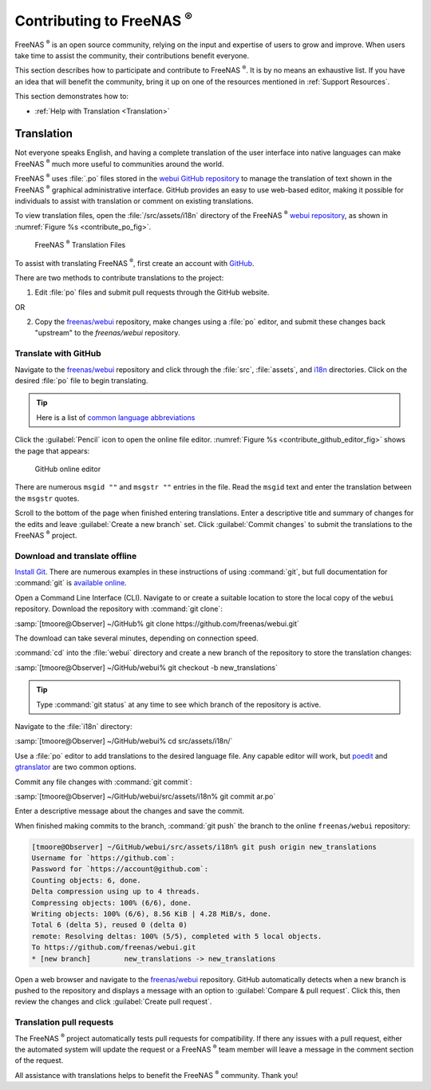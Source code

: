 .. _Contributing to FreeNAS:

Contributing to FreeNAS :sup:`®`
================================

FreeNAS :sup:`®` is an open source community, relying on the input and
expertise of users to grow and improve. When users take time to assist
the community, their contributions benefit everyone.

This section describes how to participate and contribute to
FreeNAS :sup:`®`. It is by no means an exhaustive list. If you have an
idea that will benefit the community, bring it up on one of the
resources mentioned in :ref:`Support Resources`.

This section demonstrates how to:

* :ref:`Help with Translation <Translation>`


.. index:: Translation, Translate, Localize
.. _Translation:

Translation
-----------

Not everyone speaks English, and having a complete translation of the
user interface into native languages can make FreeNAS :sup:`®` much more
useful to communities around the world.

FreeNAS :sup:`®` uses :file:`.po` files stored in the
`webui GitHub repository
<https://github.com/freenas/webui/tree/master/src/assets/i18n>`__
to manage the translation of text shown in the FreeNAS :sup:`®`
graphical administrative interface. GitHub provides an easy to use
web-based editor, making it possible for individuals to assist with
translation or comment on existing translations.

To view translation files, open the :file:`/src/assets/i18n` directory
of the FreeNAS :sup:`®` `webui repository
<https://github.com/freenas/webui/tree/master/src/assets/i18n>`__, as
shown in :numref:`Figure %s <contribute_po_fig>`.


.. _contribute_po_fig:

.. figure:: images/contribute-po.png

   FreeNAS :sup:`®` Translation Files


To assist with translating FreeNAS :sup:`®`, first create an account
with `GitHub <https://github.com/>`__.

There are two methods to contribute translations to the project:

1. Edit :file:`po` files and submit pull requests through the GitHub
   website.

OR

2. Copy the `freenas/webui <https://github.com/freenas/webui>`__
   repository, make changes using a :file:`po` editor, and submit these
   changes back "upstream" to the *freenas/webui* repository.


Translate with GitHub
~~~~~~~~~~~~~~~~~~~~~

Navigate to the `freenas/webui <https://github.com/freenas/webui>`__
repository and click through the :file:`src`, :file:`assets`, and
`i18n <https://github.com/freenas/webui/tree/master/src/assets/i18n>`__
directories. Click on the desired :file:`po` file to begin
translating.


.. tip:: Here is a list of `common language abbreviations
   <https://www.abbreviations.com/acronyms/LANGUAGES2L>`__


Click the :guilabel:`Pencil` icon to open the online file editor.
:numref:`Figure %s <contribute_github_editor_fig>` shows the page that
appears:


.. _contribute_github_editor_fig:

.. figure:: images/contribute-github-editor.png

   GitHub online editor

There are numerous :literal:`msgid ""` and :literal:`msgstr ""` entries
in the file. Read  the :literal:`msgid` text and enter the translation
between the :literal:`msgstr` quotes.

Scroll to the bottom of the page when finished entering translations.
Enter a descriptive title and summary of changes for the edits and leave
:guilabel:`Create a new branch` set. Click :guilabel:`Commit changes` to
submit the translations to the FreeNAS :sup:`®` project.


Download and translate offline
~~~~~~~~~~~~~~~~~~~~~~~~~~~~~~

`Install Git
<https://git-scm.com/book/en/v2/Getting-Started-Installing-Git>`__.
There are numerous examples in these instructions of using
:command:`git`, but full documentation for :command:`git` is
`available online <https://git-scm.com/doc>`__.


Open a Command Line Interface (CLI). Navigate to or create a suitable
location to store the local copy of the :literal:`webui` repository.
Download the repository with :command:`git clone`:

:samp:`[tmoore@Observer] ~/GitHub% git clone https://github.com/freenas/webui.git`

The download can take several minutes, depending on connection speed.

:command:`cd` into the :file:`webui` directory and create a new branch
of the repository to store the translation changes:

:samp:`[tmoore@Observer] ~/GitHub/webui% git checkout -b new_translations`


.. tip:: Type :command:`git status` at any time to see which branch of
   the repository is active.


Navigate to the :file:`i18n` directory:

:samp:`[tmoore@Observer] ~/GitHub/webui% cd src/assets/i18n/`

Use a :file:`po` editor to add translations to the desired language
file. Any capable editor will work, but `poedit <https://poedit.net/>`__
and `gtranslator <https://wiki.gnome.org/Apps/Gtranslator>`__ are two
common options.

Commit any file changes with :command:`git commit`:

:samp:`[tmoore@Observer] ~/GitHub/webui/src/assets/i18n% git commit ar.po`

Enter a descriptive message about the changes and save the commit.

When finished making commits to the branch, :command:`git push` the
branch to the online :literal:`freenas/webui` repository:

.. code-block:: none

   [tmoore@Observer] ~/GitHub/webui/src/assets/i18n% git push origin new_translations
   Username for `https://github.com`:
   Password for `https://account@github.com`:
   Counting objects: 6, done.
   Delta compression using up to 4 threads.
   Compressing objects: 100% (6/6), done.
   Writing objects: 100% (6/6), 8.56 KiB | 4.28 MiB/s, done.
   Total 6 (delta 5), reused 0 (delta 0)
   remote: Resolving deltas: 100% (5/5), completed with 5 local objects.
   To https://github.com/freenas/webui.git
   * [new branch]        new_translations -> new_translations


Open a web browser and navigate to the
`freenas/webui <https://github.com/freenas/webui>`__ repository. GitHub
automatically detects when a new branch is pushed to the repository and
displays a message with an option to :guilabel:`Compare & pull request`.
Click this, then review the changes and click
:guilabel:`Create pull request`.

Translation pull requests
~~~~~~~~~~~~~~~~~~~~~~~~~

The FreeNAS :sup:`®` project automatically tests pull requests for
compatibility. If there any issues with a pull request, either the
automated system will update the request or a FreeNAS :sup:`®` team
member will leave a message in the comment section of the request.

All assistance with translations helps to benefit the FreeNAS :sup:`®`
community. Thank you!
